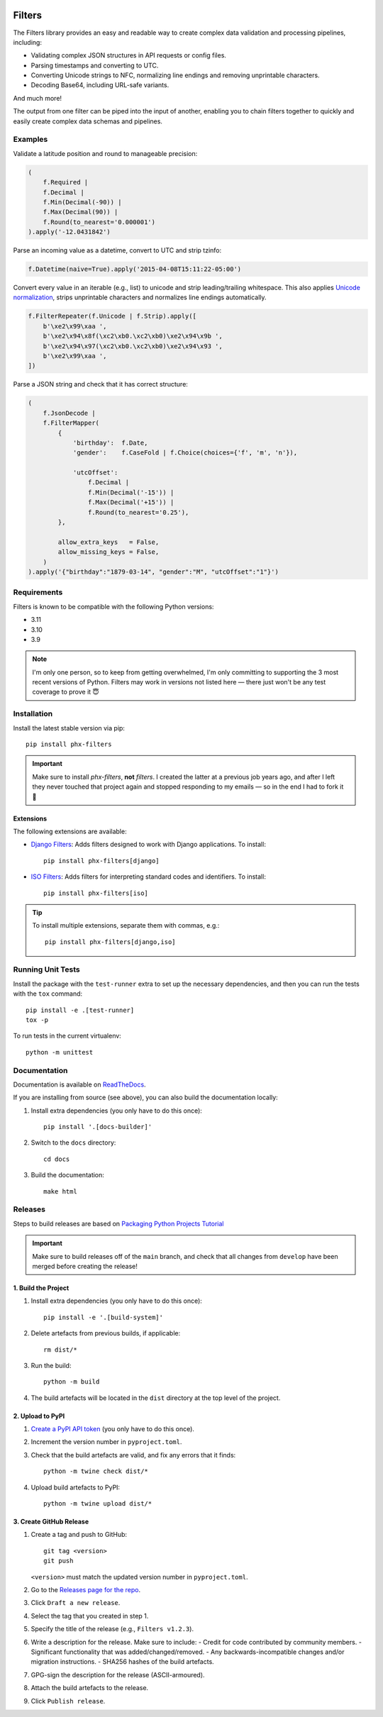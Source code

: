 .. image:: https://github.com/todofixthis/filters/actions/workflows/build.yml/badge.svg
   :target: https://github.com/todofixthis/filters/actions/workflows/build.yml
.. image:: https://readthedocs.org/projects/filters/badge/?version=latest
   :target: http://filters.readthedocs.io/

Filters
=======
The Filters library provides an easy and readable way to create complex
data validation and processing pipelines, including:

- Validating complex JSON structures in API requests or config files.
- Parsing timestamps and converting to UTC.
- Converting Unicode strings to NFC, normalizing line endings and removing
  unprintable characters.
- Decoding Base64, including URL-safe variants.

And much more!

The output from one filter can be piped into the input of another, enabling you
to chain filters together to quickly and easily create complex data schemas and
pipelines.


Examples
--------
Validate a latitude position and round to manageable precision:

.. code-block:: python

   (
       f.Required |
       f.Decimal |
       f.Min(Decimal(-90)) |
       f.Max(Decimal(90)) |
       f.Round(to_nearest='0.000001')
   ).apply('-12.0431842')

Parse an incoming value as a datetime, convert to UTC and strip tzinfo:

.. code-block:: python

   f.Datetime(naive=True).apply('2015-04-08T15:11:22-05:00')

Convert every value in an iterable (e.g., list) to unicode and strip
leading/trailing whitespace.
This also applies `Unicode normalization`_, strips unprintable characters and
normalizes line endings automatically.

.. code-block:: python

   f.FilterRepeater(f.Unicode | f.Strip).apply([
       b'\xe2\x99\xaa ',
       b'\xe2\x94\x8f(\xc2\xb0.\xc2\xb0)\xe2\x94\x9b ',
       b'\xe2\x94\x97(\xc2\xb0.\xc2\xb0)\xe2\x94\x93 ',
       b'\xe2\x99\xaa ',
   ])

Parse a JSON string and check that it has correct structure:

.. code-block:: python

   (
       f.JsonDecode |
       f.FilterMapper(
           {
               'birthday':  f.Date,
               'gender':    f.CaseFold | f.Choice(choices={'f', 'm', 'n'}),

               'utcOffset':
                   f.Decimal |
                   f.Min(Decimal('-15')) |
                   f.Max(Decimal('+15')) |
                   f.Round(to_nearest='0.25'),
           },

           allow_extra_keys   = False,
           allow_missing_keys = False,
       )
   ).apply('{"birthday":"1879-03-14", "gender":"M", "utcOffset":"1"}')


Requirements
------------
Filters is known to be compatible with the following Python versions:

- 3.11
- 3.10
- 3.9

.. note::
   I'm only one person, so to keep from getting overwhelmed, I'm only committing
   to supporting the 3 most recent versions of Python.  Filters may work in
   versions not listed here — there just won't be any test coverage to prove it
   😇

Installation
------------
Install the latest stable version via pip::

    pip install phx-filters


.. important::
   Make sure to install `phx-filters`, **not** `filters`.  I created the latter
   at a previous job years ago, and after I left they never touched that project
   again and stopped responding to my emails — so in the end I had to fork it 🤷

Extensions
~~~~~~~~~~
The following extensions are available:

- `Django Filters`_: Adds filters designed to work with Django applications.
  To install::

      pip install phx-filters[django]

- `ISO Filters`_: Adds filters for interpreting standard codes and identifiers.
  To install::

      pip install phx-filters[iso]

.. tip::
   To install multiple extensions, separate them with commas, e.g.::

      pip install phx-filters[django,iso]

Running Unit Tests
------------------
Install the package with the ``test-runner`` extra to set up the necessary
dependencies, and then you can run the tests with the ``tox`` command::

   pip install -e .[test-runner]
   tox -p

To run tests in the current virtualenv::

   python -m unittest

Documentation
-------------
Documentation is available on `ReadTheDocs`_.

If you are installing from source (see above), you can also build the
documentation locally:

#. Install extra dependencies (you only have to do this once)::

      pip install '.[docs-builder]'

#. Switch to the ``docs`` directory::

      cd docs

#. Build the documentation::

      make html


Releases
--------
Steps to build releases are based on `Packaging Python Projects Tutorial`_

.. important::

   Make sure to build releases off of the ``main`` branch, and check that all
   changes from ``develop`` have been merged before creating the release!

1. Build the Project
~~~~~~~~~~~~~~~~~~~~
#. Install extra dependencies (you only have to do this once)::

    pip install -e '.[build-system]'

#. Delete artefacts from previous builds, if applicable::

    rm dist/*

#. Run the build::

    python -m build

#. The build artefacts will be located in the ``dist`` directory at the top
   level of the project.

2. Upload to PyPI
~~~~~~~~~~~~~~~~~
#. `Create a PyPI API token`_ (you only have to do this once).
#. Increment the version number in ``pyproject.toml``.
#. Check that the build artefacts are valid, and fix any errors that it finds::

    python -m twine check dist/*

#. Upload build artefacts to PyPI::

    python -m twine upload dist/*


3. Create GitHub Release
~~~~~~~~~~~~~~~~~~~~~~~~
#. Create a tag and push to GitHub::

    git tag <version>
    git push

   ``<version>`` must match the updated version number in ``pyproject.toml``.

#. Go to the `Releases page for the repo`_.
#. Click ``Draft a new release``.
#. Select the tag that you created in step 1.
#. Specify the title of the release (e.g., ``Filters v1.2.3``).
#. Write a description for the release.  Make sure to include:
   - Credit for code contributed by community members.
   - Significant functionality that was added/changed/removed.
   - Any backwards-incompatible changes and/or migration instructions.
   - SHA256 hashes of the build artefacts.
#. GPG-sign the description for the release (ASCII-armoured).
#. Attach the build artefacts to the release.
#. Click ``Publish release``.

.. _Create a PyPI API token: https://pypi.org/manage/account/token/
.. _Django Filters: https://pypi.python.org/pypi/phx-filters-django
.. _ISO Filters: https://pypi.python.org/pypi/phx-filters-iso
.. _Packaging Python Projects Tutorial: https://packaging.python.org/en/latest/tutorials/packaging-projects/
.. _ReadTheDocs: https://filters.readthedocs.io/
.. _Releases page for the repo: https://github.com/todofixthis/filters/releases
.. _tox: https://tox.readthedocs.io/
.. _Unicode normalization: https://en.wikipedia.org/wiki/Unicode_equivalence
